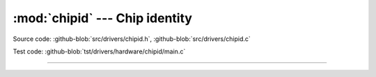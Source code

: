 :mod:`chipid` --- Chip identity
===============================

.. module:: chipid
   :synopsis: Chip identity.

Source code: :github-blob:`src/drivers/chipid.h`, :github-blob:`src/drivers/chipid.c`

Test code: :github-blob:`tst/drivers/hardware/chipid/main.c`

--------------------------------------------------

.. doxygenfile:: drivers/chipid.h
   :project: simba

